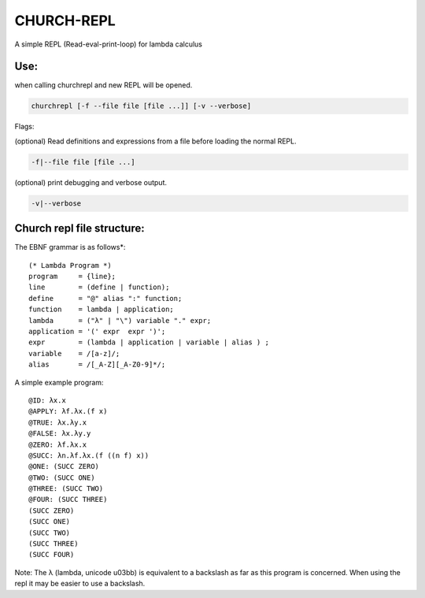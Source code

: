 CHURCH-REPL
===========

A simple REPL (Read-eval-print-loop) for lambda calculus

.. image:: https://travis-ci.org/CodeGrimoire/ChurchREPL.svg?branch=master
    :target: https://travis-ci.org/CodeGrimoire/ChurchREPL

Use:
----
when calling churchrepl and new REPL will be opened.

.. code-block::

    churchrepl [-f --file file [file ...]] [-v --verbose]

Flags:

(optional) Read definitions and expressions from a file before loading the normal REPL.

.. code-block::
    
    -f|--file file [file ...]


(optional) print debugging and verbose output.

.. code-block::
    
    -v|--verbose


Church repl file structure:
---------------------------

The EBNF grammar is as follows*:

::

    (* Lambda Program *)
    program     = {line};
    line        = (define | function);
    define      = "@" alias ":" function;
    function    = lambda | application;
    lambda      = ("λ" | "\") variable "." expr;
    application = '(' expr  expr ')';
    expr        = (lambda | application | variable | alias ) ;
    variable    = /[a-z]/;
    alias       = /[_A-Z][_A-Z0-9]*/;

A simple example program:

::

    @ID: λx.x
    @APPLY: λf.λx.(f x)
    @TRUE: λx.λy.x
    @FALSE: λx.λy.y
    @ZERO: λf.λx.x
    @SUCC: λn.λf.λx.(f ((n f) x))
    @ONE: (SUCC ZERO)
    @TWO: (SUCC ONE)
    @THREE: (SUCC TWO)
    @FOUR: (SUCC THREE)
    (SUCC ZERO)
    (SUCC ONE)
    (SUCC TWO)
    (SUCC THREE)
    (SUCC FOUR)

Note: The λ (lambda, unicode u03bb) is equivalent to a backslash as far as this program is concerned.
When using the repl it may be easier to use a backslash.
